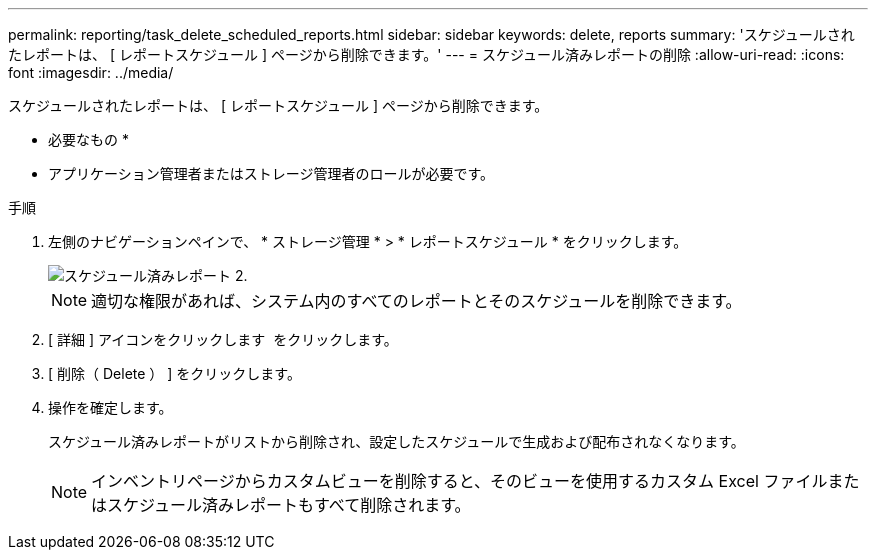 ---
permalink: reporting/task_delete_scheduled_reports.html 
sidebar: sidebar 
keywords: delete, reports 
summary: 'スケジュールされたレポートは、 [ レポートスケジュール ] ページから削除できます。' 
---
= スケジュール済みレポートの削除
:allow-uri-read: 
:icons: font
:imagesdir: ../media/


[role="lead"]
スケジュールされたレポートは、 [ レポートスケジュール ] ページから削除できます。

* 必要なもの *

* アプリケーション管理者またはストレージ管理者のロールが必要です。


.手順
. 左側のナビゲーションペインで、 * ストレージ管理 * > * レポートスケジュール * をクリックします。
+
image::../media/scheduled_reports_2.gif[スケジュール済みレポート 2.]

+
[NOTE]
====
適切な権限があれば、システム内のすべてのレポートとそのスケジュールを削除できます。

====
. [ 詳細 ] アイコンをクリックします image:../media/more_icon.gif[""] をクリックします。
. [ 削除（ Delete ） ] をクリックします。
. 操作を確定します。
+
スケジュール済みレポートがリストから削除され、設定したスケジュールで生成および配布されなくなります。

+
[NOTE]
====
インベントリページからカスタムビューを削除すると、そのビューを使用するカスタム Excel ファイルまたはスケジュール済みレポートもすべて削除されます。

====

